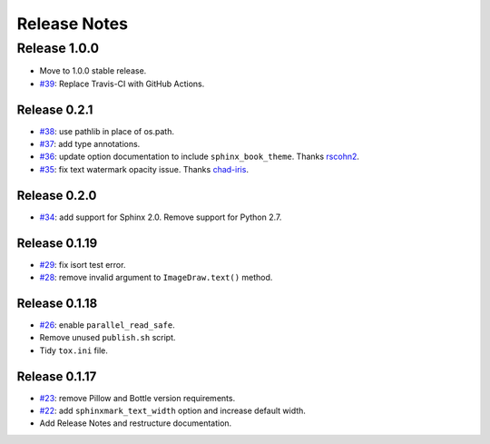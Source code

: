 =============
Release Notes
=============

Release 1.0.0
-------------
-  Move to 1.0.0 stable release.
-  `#39 <https://github.com/kallimachos/sphinxmark/pull/39>`_: Replace Travis-CI with GitHub
   Actions.

Release 0.2.1
~~~~~~~~~~~~~

-  `#38 <https://github.com/kallimachos/sphinxmark/issues/38>`_: use pathlib in place of os.path.
-  `#37 <https://github.com/kallimachos/sphinxmark/issues/37>`_: add type annotations.
-  `#36 <https://github.com/kallimachos/sphinxmark/pull/36>`_: update option documentation to
   include ``sphinx_book_theme``. Thanks `rscohn2 <https://github.com/rscohn2>`_.
-  `#35 <https://github.com/kallimachos/sphinxmark/issues/35>`_: fix text watermark opacity issue.
   Thanks `chad-iris <https://github.com/chad-iris>`_.

Release 0.2.0
~~~~~~~~~~~~~

-  `#34 <https://github.com/kallimachos/sphinxmark/pull/34>`_: add support for
   Sphinx 2.0. Remove support for Python 2.7.


Release 0.1.19
~~~~~~~~~~~~~~

-  `#29 <https://github.com/kallimachos/sphinxmark/pull/29>`_: fix isort test
   error.
-  `#28 <https://github.com/kallimachos/sphinxmark/pull/28>`_: remove invalid
   argument to ``ImageDraw.text()`` method.

Release 0.1.18
~~~~~~~~~~~~~~

-  `#26 <https://github.com/kallimachos/sphinxmark/issues/26>`_: enable
   ``parallel_read_safe``.
-  Remove unused ``publish.sh`` script.
-  Tidy ``tox.ini`` file.

Release 0.1.17
~~~~~~~~~~~~~~

-  `#23 <https://github.com/kallimachos/sphinxmark/issues/23>`_: remove Pillow
   and Bottle version requirements.
-  `#22 <https://github.com/kallimachos/sphinxmark/issues/22>`_: add
   ``sphinxmark_text_width`` option and increase default width.
-  Add Release Notes and restructure documentation.
